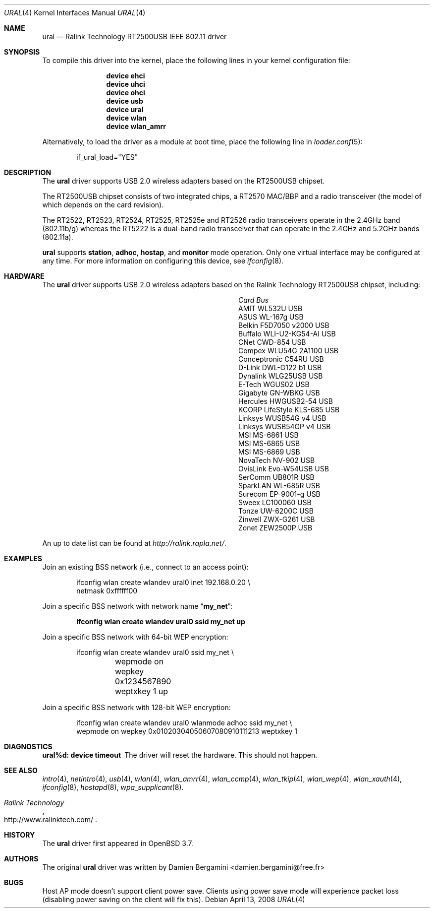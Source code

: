 .\" Copyright (c) 2005, 2006
.\"     Damien Bergamini <damien.bergamini@free.fr>
.\"
.\" Permission to use, copy, modify, and distribute this software for any
.\" purpose with or without fee is hereby granted, provided that the above
.\" copyright notice and this permission notice appear in all copies.
.\"
.\" THE SOFTWARE IS PROVIDED "AS IS" AND THE AUTHOR DISCLAIMS ALL WARRANTIES
.\" WITH REGARD TO THIS SOFTWARE INCLUDING ALL IMPLIED WARRANTIES OF
.\" MERCHANTABILITY AND FITNESS. IN NO EVENT SHALL THE AUTHOR BE LIABLE FOR
.\" ANY SPECIAL, DIRECT, INDIRECT, OR CONSEQUENTIAL DAMAGES OR ANY DAMAGES
.\" WHATSOEVER RESULTING FROM LOSS OF USE, DATA OR PROFITS, WHETHER IN AN
.\" ACTION OF CONTRACT, NEGLIGENCE OR OTHER TORTIOUS ACTION, ARISING OUT OF
.\" OR IN CONNECTION WITH THE USE OR PERFORMANCE OF THIS SOFTWARE.
.\"
.\" $FreeBSD: releng/10.1/share/man/man4/ural.4 213573 2010-10-08 12:40:16Z uqs $
.\"
.Dd April 13, 2008
.Dt URAL 4
.Os
.Sh NAME
.Nm ural
.Nd "Ralink Technology RT2500USB IEEE 802.11 driver"
.Sh SYNOPSIS
To compile this driver into the kernel,
place the following lines in your
kernel configuration file:
.Bd -ragged -offset indent
.Cd "device ehci"
.Cd "device uhci"
.Cd "device ohci"
.Cd "device usb"
.Cd "device ural"
.Cd "device wlan"
.Cd "device wlan_amrr"
.Ed
.Pp
Alternatively, to load the driver as a
module at boot time, place the following line in
.Xr loader.conf 5 :
.Bd -literal -offset indent
if_ural_load="YES"
.Ed
.Sh DESCRIPTION
The
.Nm
driver supports USB 2.0 wireless adapters based on the RT2500USB chipset.
.Pp
The RT2500USB chipset consists of two integrated chips, a RT2570 MAC/BBP
and a radio transceiver (the model of which depends on the card revision).
.Pp
The RT2522, RT2523, RT2524, RT2525, RT2525e and RT2526 radio transceivers
operate in the 2.4GHz band (802.11b/g) whereas the RT5222 is a dual-band radio
transceiver that can operate in the 2.4GHz and 5.2GHz bands (802.11a).
.Pp
.Nm
supports
.Cm station ,
.Cm adhoc ,
.Cm hostap ,
and
.Cm monitor
mode operation.
Only one virtual interface may be configured at any time.
For more information on configuring this device, see
.Xr ifconfig 8 .
.Sh HARDWARE
The
.Nm
driver supports USB 2.0 wireless adapters based on the Ralink Technology
RT2500USB chipset, including:
.Pp
.Bl -column -compact ".Li Atlantis Land A02-PCM-W54" "Bus"
.It Em Card Ta Em Bus
.It "AMIT WL532U" Ta USB
.It "ASUS WL-167g" Ta USB
.It "Belkin F5D7050 v2000" Ta USB
.It "Buffalo WLI-U2-KG54-AI" Ta USB
.It "CNet CWD-854" Ta USB
.It "Compex WLU54G 2A1100" Ta USB
.It "Conceptronic C54RU" Ta USB
.It "D-Link DWL-G122 b1" Ta USB
.It "Dynalink WLG25USB" Ta USB
.It "E-Tech WGUS02" Ta USB
.It "Gigabyte GN-WBKG" Ta USB
.It "Hercules HWGUSB2-54" Ta USB
.It "KCORP LifeStyle KLS-685" Ta USB
.It "Linksys WUSB54G v4" Ta USB
.It "Linksys WUSB54GP v4" Ta USB
.It "MSI MS-6861" Ta USB
.It "MSI MS-6865" Ta USB
.It "MSI MS-6869" Ta USB
.It "NovaTech NV-902" Ta USB
.It "OvisLink Evo-W54USB" Ta USB
.It "SerComm UB801R" Ta USB
.It "SparkLAN WL-685R" Ta USB
.It "Surecom EP-9001-g" Ta USB
.It "Sweex LC100060" Ta USB
.It "Tonze UW-6200C" Ta USB
.It "Zinwell ZWX-G261" Ta USB
.It "Zonet ZEW2500P" Ta USB
.El
.Pp
An up to date list can be found at
.Pa http://ralink.rapla.net/ .
.Sh EXAMPLES
Join an existing BSS network (i.e., connect to an access point):
.Bd -literal -offset indent
ifconfig wlan create wlandev ural0 inet 192.168.0.20 \e
    netmask 0xffffff00
.Ed
.Pp
Join a specific BSS network with network name
.Dq Li my_net :
.Pp
.Dl "ifconfig wlan create wlandev ural0 ssid my_net up"
.Pp
Join a specific BSS network with 64-bit WEP encryption:
.Bd -literal -offset indent
ifconfig wlan create wlandev ural0 ssid my_net \e
	wepmode on wepkey 0x1234567890 weptxkey 1 up
.Ed
.Pp
Join a specific BSS network with 128-bit WEP encryption:
.Bd -literal -offset indent
ifconfig wlan create wlandev ural0 wlanmode adhoc ssid my_net \e
    wepmode on wepkey 0x01020304050607080910111213 weptxkey 1
.Ed
.Sh DIAGNOSTICS
.Bl -diag
.It "ural%d: device timeout"
The driver will reset the hardware.
This should not happen.
.El
.Sh SEE ALSO
.Xr intro 4 ,
.Xr netintro 4 ,
.Xr usb 4 ,
.Xr wlan 4 ,
.Xr wlan_amrr 4 ,
.Xr wlan_ccmp 4 ,
.Xr wlan_tkip 4 ,
.Xr wlan_wep 4 ,
.Xr wlan_xauth 4 ,
.Xr ifconfig 8 ,
.Xr hostapd 8 ,
.Xr wpa_supplicant 8 .
.Rs
.%T "Ralink Technology"
.%U http://www.ralinktech.com/
.Re
.Sh HISTORY
The
.Nm
driver first appeared in
.Ox 3.7 .
.Sh AUTHORS
The original
.Nm
driver was written by
.An Damien Bergamini Aq damien.bergamini@free.fr
.Sh BUGS
Host AP mode doesn't support client power save.
Clients using power save mode will experience
packet loss (disabling power saving on the client will fix this).

